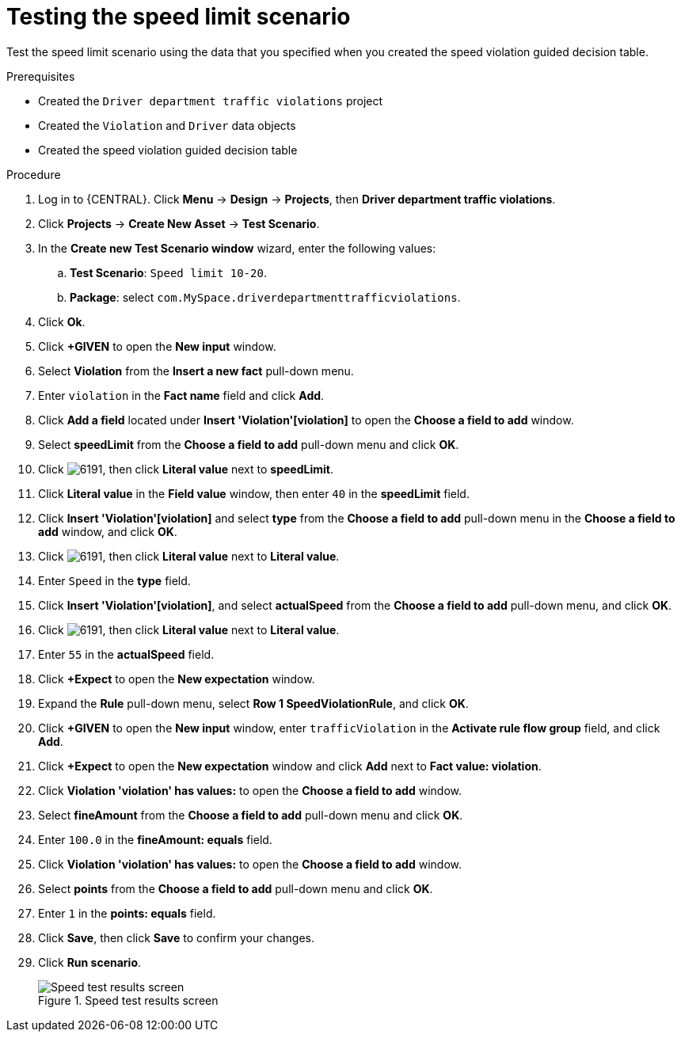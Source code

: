 [id='testing-speed-limit-proc']
= Testing the speed limit scenario

Test the speed limit scenario using the data that you specified when you created the speed violation guided decision table.

.Prerequisites

* Created the `Driver department traffic violations` project
* Created the `Violation` and `Driver` data objects
* Created the speed violation guided decision table

.Procedure
. Log in to {CENTRAL}. Click *Menu* -> *Design* -> *Projects*, then *Driver department traffic violations*.
. Click *Projects* -> *Create New Asset* -> *Test Scenario*.
. In the *Create new Test Scenario window* wizard, enter the following values:
.. *Test Scenario*: `Speed limit 10-20`.
.. *Package*: select `com.MySpace.driverdepartmenttrafficviolations`.
. Click *Ok*.
. Click *+GIVEN* to open the *New input* window.
. Select *Violation* from the *Insert a new fact* pull-down menu.
. Enter `violation` in the *Fact name* field and click *Add*.
. Click *Add a field* located under *Insert 'Violation'[violation]* to open the *Choose a field to add* window.
. Select *speedLimit* from the *Choose a field to add* pull-down menu and click *OK*.
. Click image:6191.png[], then click *Literal value* next to *speedLimit*.
. Click *Literal value* in the *Field value* window, then enter `40` in the *speedLimit* field.
. Click *Insert 'Violation'[violation]* and select *type* from the *Choose a field to add* pull-down menu in the *Choose a field to add* window, and click *OK*.
. Click image:6191.png[], then click *Literal value* next to *Literal value*.
. Enter `Speed` in the *type* field.
. Click *Insert 'Violation'[violation]*, and select *actualSpeed* from the *Choose a field to add* pull-down menu, and click *OK*.
. Click image:6191.png[], then click *Literal value* next to *Literal value*.
. Enter `55` in the *actualSpeed* field.
. Click *+Expect* to open the *New expectation* window.
. Expand the *Rule* pull-down menu, select *Row 1 SpeedViolationRule*, and click *OK*.
. Click *+GIVEN* to open the *New input* window, enter `trafficViolation` in the *Activate rule flow group* field, and click *Add*.
. Click *+Expect* to open the *New expectation* window and click *Add* next to *Fact value: violation*.
. Click *Violation 'violation' has values:* to open the *Choose a field to add* window.
. Select *fineAmount* from the *Choose a field to add* pull-down menu and click *OK*.
. Enter `100.0` in the *fineAmount: equals* field.
. Click *Violation 'violation' has values:* to open the *Choose a field to add* window.
. Select *points* from the *Choose a field to add* pull-down menu and click *OK*.
. Enter `1` in the *points: equals* field.
. Click *Save*, then click *Save* to confirm your changes.
. Click *Run scenario*.
+

.Speed test results screen
image::speedtest_results.png[Speed test results screen]
